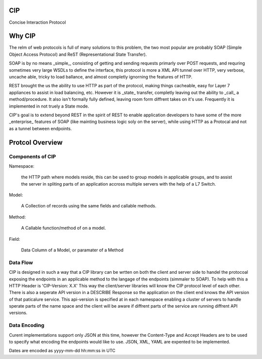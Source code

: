 CIP
===
Concise Interaction Protocol

Why CIP
=======

The relm of web protocols is full of many solutions to this problem, the two most popular are probably SOAP (Simple Object Access Protocol) and ReST (Representational State Transfer).

SOAP is by no means _simple_, consisting of getting and sending requests primarly over POST requests, and requring sometimes very large WSDLs to define the interface, this protocol is more a XML API tunnel over HTTP, very verbose, uncache able, tricky to load ballance, and almost completly ignorning the features of HTTP.

REST brought the us the ability to use HTTP as part of the protocol, making things cacheable, easy for Layer 7 appliances to assist in load balancing, etc.  However it is _state_ transfer, completly leaving out the ability to _call_ a method/procedure.  It also isn't formally fully defined, leaving room form diffrent takes on it's use.  Frequently it is implemented in not truely a State mode.

CIP's goal is to extend beyond REST in the spirit of REST to enable application developers to have some of the more _enterprise_ features of SOAP (like mainting business logic soly on the server), while using HTTP as a Protocal and not as a tunnel between endpoints.

Protcol Overview
================

Components of CIP
-----------------

Namespace:

  the HTTP path where models reside, this can be used to group models in applicable groups, and to assist the server in spliting parts of an application accross multiple servers with the help of a L7 Switch.

Model:

  A Collection of records using the same fields and callable methods.

Method:

  A Callable function/method of on a model.

Field:

  Data Column of a Model, or paramater of a Method

Data Flow
---------

CIP is designed in such a way that a CIP library can be wrtten on both the client and server side to handel the protocoal exposing the endpoints in an applicable method to the langage of the endpoints (simmaler to SOAP).  To help with this a HTTP Header is 'CIP-Version: X.X' This way the client/server libraries will know the CIP protocol level of each other.  There is also a seperate API version in a DESCRIBE Response so the application on the client end knows the API version of that paticalure service.  This api-version is specified at in each namespace enabling a cluster of servers to handle sperate parts of the name space and the client will be aware if diffrent parts of the service are running diffrent API versions.

Data Encoding
-------------

Curent implementations support only JSON at this time, however the Content-Type and Accept Headers are to be used to specify what encoding the endpoints would like to use.  JSON, XML, YAML are expented to be implemented.

Dates are encoded as yyyy-mm-dd hh:mm:ss in UTC
